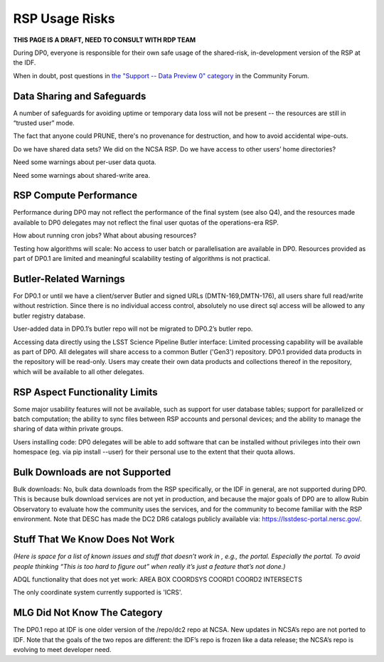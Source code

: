 .. This is a template rst file (.rst) within the Vera C. Rubin Observatory Documentation for Data Preview 0.1 (DP0.1) documentation project. This template can be used for a directory's index.rst or other pages within the directory. This comment and proceeding blank line may be deleted after the file is copied and renamed within the destination directory.

.. Review the README on instructions to contribute.
.. Static objects, such as figures, should be stored in the _static directory. Review the _static/README on instructions to contribute.
.. Do not remove the comments that describe each section. They are included to provide guidance to contributors.
.. Do not remove other content provided in the templates, such as a section. Instead, comment out the content and include comments to explain the situation. For example:
	- If a section within the template is not needed, comment out the section title and label reference. Do not delete the expected section title, reference or related comments provided from the template.
    - If a file cannot include a title (surrounded by ampersands (#)), comment out the title from the template and include a comment explaining why this is implemented (in addition to applying the ``title`` directive).

.. This is the label that can be used for cross referencing this file.
.. Recommended title label format is "Directory Name"-"Title Name"  -- Spaces should be replaced by hyphens.
.. Each section should include a label for cross referencing to a given area.
.. Recommended format for all labels is "Title Name"-"Section Name" -- Spaces should be replaced by hyphens.
.. To reference a label that isn't associated with an reST object such as a title or figure, you must include the link and explicit title using the syntax :ref:`link text <label-name>`.
.. A warning will alert you of identical labels during the linkcheck process.


.. _Data-Access-Analysis-Tools-RSP-Warnings:

###############
RSP Usage Risks
###############

**THIS PAGE IS A DRAFT, NEED TO CONSULT WITH RDP TEAM**

During DP0, everyone is responsible for their own safe usage of the shared-risk, in-development version of the RSP at the IDF.

When in doubt, post questions in `the "Support -- Data Preview 0" category <https://community.lsst.org/c/support/dp0/49>`__ in the Community Forum. 


Data Sharing and Safeguards
---------------------------

A number of safeguards for avoiding uptime or temporary data loss will not be present -- the resources are still in “trusted user” mode.

The fact that anyone could PRUNE, there's no provenance for destruction, and how to avoid accidental wipe-outs.

Do we have shared data sets? We did on the NCSA RSP.  Do we have access to other users’ home directories? 

Need some warnings about per-user data quota. 

Need some warnings about shared-write area.



RSP Compute Performance
-----------------------

Performance during DP0 may not reflect the performance of the final system (see also Q4), and the resources made available to DP0 delegates may not reflect the final user quotas of the operations-era RSP.

How about running cron jobs? What about abusing resources?

Testing how algorithms will scale: No access to user batch or parallelisation are available in DP0. Resources provided as part of DP0.1 are limited and meaningful scalability testing of algorithms is not practical. 



Butler-Related Warnings
-----------------------

For DP0.1 or until we have a client/server Butler and signed URLs (DMTN-169,DMTN-176), all users share full read/write without restriction.  Since there is no individual access control, absolutely no use direct sql access will be allowed to any butler registry database.

User-added data in DP0.1’s butler repo will not be migrated to DP0.2’s butler repo. 

Accessing data directly using the LSST Science Pipeline Butler interface: Limited processing capability will be available as part of DP0. All delegates will share access to a common Butler ('Gen3') repository. DP0.1 provided data products in the repository will be read-only. Users may create their own data products and collections thereof in the repository, which will be available to all other delegates.




RSP Aspect Functionality Limits
-------------------------------

Some major usability features will not be available, such as support for user database tables; support for parallelized or batch computation; the ability to sync files between RSP accounts and personal devices; and the ability to manage the sharing of data within private groups.

Users installing code: DP0 delegates will be able to add software that can be installed without privileges into their own homespace (eg. via pip install --user) for their personal use to the extent that their quota allows.


Bulk Downloads are not Supported
--------------------------------

Bulk downloads: No, bulk data downloads from the RSP specifically, or the IDF in general, are not supported during DP0. This is because bulk download services are not yet in production, and because the major goals of DP0 are to allow Rubin Observatory to evaluate how the community uses the services, and for the community to become familiar with the RSP environment. Note that DESC has made the DC2 DR6 catalogs publicly available via: https://lsstdesc-portal.nersc.gov/.



Stuff That We Know Does Not Work
--------------------------------

*(Here is space for a list of known issues and stuff that doesn’t work in , e.g., the portal. Especially the portal. To avoid people thinking “This is too hard to figure out” when really it’s just a feature that’s not done.)*

ADQL functionality that does not yet work: 
AREA
BOX
COORDSYS
COORD1
COORD2
INTERSECTS

The only coordinate system currently supported is 'ICRS'.


MLG Did Not Know The Category
-----------------------------

The DP0.1 repo at IDF is one older version of the /repo/dc2 repo at NCSA.  New updates in NCSA’s repo are not ported to IDF.  Note that the goals of the two repos are different: the IDF’s repo is frozen like a data release; the NCSA’s repo is evolving to meet developer need. 
